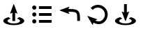 SplineFontDB: 3.2
FontName: FFArrows
FullName: FFArrows
FamilyName: FFArrows
Weight: Regular
Copyright: Copyright (c) 2022, Vaclav Potocek
UComments: "2022-5-23: Created with FontForge (http://fontforge.org)"
Version: 001.000
ItalicAngle: 0
UnderlinePosition: -100
UnderlineWidth: 50
Ascent: 1000
Descent: 0
InvalidEm: 0
LayerCount: 2
Layer: 0 0 "Back" 1
Layer: 1 0 "Fore" 0
XUID: [1021 581 1839483784 1053506]
FSType: 0
OS2Version: 0
OS2_WeightWidthSlopeOnly: 0
OS2_UseTypoMetrics: 1
CreationTime: 1653305376
ModificationTime: 1653313407
PfmFamily: 17
TTFWeight: 400
TTFWidth: 5
LineGap: 0
VLineGap: 0
OS2TypoAscent: 0
OS2TypoAOffset: 1
OS2TypoDescent: 0
OS2TypoDOffset: 1
OS2TypoLinegap: 0
OS2WinAscent: 0
OS2WinAOffset: 1
OS2WinDescent: 0
OS2WinDOffset: 1
HheadAscent: 0
HheadAOffset: 1
HheadDescent: 0
HheadDOffset: 1
OS2Vendor: 'PfEd'
MarkAttachClasses: 1
DEI: 91125
LangName: 1033
Encoding: ISO8859-1
UnicodeInterp: none
NameList: AGL For New Fonts
DisplaySize: -36
AntiAlias: 1
FitToEm: 0
WinInfo: 0 28 14
BeginPrivate: 0
EndPrivate
BeginChars: 256 5

StartChar: S
Encoding: 83 83 0
Width: 1000
Flags: H
LayerCount: 2
Fore
SplineSet
306 398 m 1
 381 344 l 1
 310 327 269 297 269 264 c 0
 269 256 271 248 276 240 c 0
 302 199 392 171 494 171 c 0
 596 171 685 199 711 240 c 0
 716 248 719 256 719 264 c 0
 719 297 677 327 606 344 c 1
 681 398 l 1
 799 370 869 317 869 263 c 0
 869 250 865 236 856 223 c 0
 812 155 663 109 494 109 c 0
 325 109 175 155 131 223 c 0
 122 236 119 250 119 263 c 0
 119 317 188 370 306 398 c 1
616 603 m 0
 620 602 624 598 624 594 c 0
 624 593 623 592 623 591 c 2
 502 263 l 0
 501 259 498 257 494 257 c 0
 490 257 486 259 485 263 c 2
 364 591 l 0
 364 592 364 593 364 594 c 0
 364 599 368 603 373 603 c 0
 375 603 377 602 379 601 c 0
 399 586 420 577 443 571 c 1
 443 873 l 1
 543 873 l 1
 543 571 l 1
 566 577 589 587 609 602 c 0
 611 603 612 603 614 603 c 0
 615 603 615 603 616 603 c 0
EndSplineSet
Validated: 1
EndChar

StartChar: L
Encoding: 76 76 1
Width: 1000
Flags: HO
LayerCount: 2
Fore
SplineSet
306 398 m 1
 381 344 l 1
 310 327 268 297 268 264 c 0
 268 256 271 248 276 240 c 0
 302 199 392 171 494 171 c 0
 596 171 685 199 711 240 c 0
 716 248 719 256 719 264 c 0
 719 297 677 327 606 344 c 1
 681 398 l 1
 799 370 869 318 869 263 c 4
 869 250 865 236 856 223 c 0
 812 155 663 109 494 109 c 0
 325 109 175 155 131 223 c 0
 122 236 118 250 118 263 c 0
 118 318 188 370 306 398 c 1
493 873 m 0
 497 873 500 871 501 867 c 2
 622 539 l 0
 622 538 623 537 623 536 c 0
 623 531 618 527 613 527 c 0
 611 527 610 528 608 529 c 0
 588 544 566 553 543 559 c 1
 543 257 l 1
 443 257 l 1
 443 559 l 1
 420 553 398 543 378 528 c 0
 376 527 374 527 372 527 c 0
 367 527 363 531 363 536 c 0
 363 537 363 538 363 539 c 2
 484 867 l 0
 485 871 489 873 493 873 c 0
EndSplineSet
Validated: 1
EndChar

StartChar: R
Encoding: 82 82 2
Width: 1000
Flags: H
LayerCount: 2
Fore
SplineSet
144 444 m 2
 474 329 l 0
 478 328 480 324 480 320 c 0
 480 316 477 312 473 311 c 0
 450 305 429 296 411 283 c 1
 447 265 490 251 539 251 c 0
 547 251 555 251 563 252 c 0
 656 260 744 362 756 469 c 0
 757 478 758 488 758 497 c 0
 758 594 700 684 610 725 c 0
 577 740 542 747 507 747 c 0
 438 747 371 719 322 665 c 1
 248 732 l 1
 316 807 411 847 508 847 c 0
 520 847 533 846 545 845 c 0
 581 841 617 832 652 816 c 0
 778 759 858 633 858 497 c 0
 858 484 856 470 855 457 c 0
 838 306 724 166 571 153 c 0
 560 152 549 151 539 151 c 0
 462 151 396 176 345 205 c 1
 335 183 329 158 327 133 c 0
 327 128 323 125 318 125 c 0
 315 125 312 126 310 129 c 2
 133 431 l 2
 132 432 132 433 132 435 c 0
 132 440 136 445 141 445 c 0
 142 445 143 444 144 444 c 2
EndSplineSet
Validated: 1
EndChar

StartChar: Q
Encoding: 81 81 3
Width: 1000
Flags: H
LayerCount: 2
Fore
SplineSet
473 772 m 2
 474 772 475 773 476 773 c 0
 481 773 485 768 485 763 c 0
 485 761 485 760 484 758 c 0
 469 738 459 716 453 693 c 1
 507 692 553 691 594 688 c 0
 672 682 732 670 778 637 c 0
 824 604 847 552 857 491 c 0
 866 434 866 366 866 278 c 0
 866 272 866 266 866 260 c 1
 766 260 l 1
 766 357 765 428 758 475 c 0
 751 522 741 541 720 556 c 0
 699 571 658 583 587 588 c 0
 550 591 506 592 453 593 c 1
 459 570 470 548 484 528 c 0
 485 526 485 524 485 522 c 0
 485 517 481 513 476 513 c 0
 475 513 474 514 473 514 c 2
 145 634 l 0
 141 635 139 639 139 643 c 0
 139 647 141 651 145 652 c 2
 473 772 l 2
EndSplineSet
Validated: 1
EndChar

StartChar: O
Encoding: 79 79 4
Width: 1000
Flags: H
LayerCount: 2
Fore
SplineSet
153 744 m 0
 153 785 187 819 228 819 c 0
 269 819 303 785 303 744 c 0
 303 703 269 669 228 669 c 0
 187 669 153 703 153 744 c 0
395 794 m 1
 847 794 l 1
 847 694 l 1
 395 694 l 1
 395 794 l 1
153 500 m 0
 153 541 187 575 228 575 c 0
 269 575 303 541 303 500 c 0
 303 459 269 425 228 425 c 0
 187 425 153 459 153 500 c 0
395 550 m 1
 847 550 l 1
 847 450 l 1
 395 450 l 1
 395 550 l 1
153 256 m 0
 153 297 187 331 228 331 c 0
 269 331 303 297 303 256 c 0
 303 215 269 181 228 181 c 0
 187 181 153 215 153 256 c 0
395 306 m 1
 847 306 l 1
 847 206 l 1
 395 206 l 1
 395 306 l 1
EndSplineSet
Validated: 1
EndChar
EndChars
EndSplineFont
